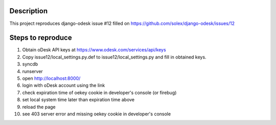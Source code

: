 Description
===========

This project reproduces django-odesk issue #12 filled on https://github.com/solex/django-odesk/issues/12

Steps to reproduce
==================

#. Obtain oDesk API keys at https://www.odesk.com/services/api/keys
#. Copy issue12/local_settings.py.def to issue12/local_settings.py and fill in obtained keys.
#. syncdb
#. runserver
#. open http://localhost:8000/
#. login with oDesk account using the link
#. check expiration time of oekey cookie in developer's console (or firebug)
#. set local system time later than expiration time above
#. reload the page
#. see 403 server error and missing oekey cookie in developer's console
